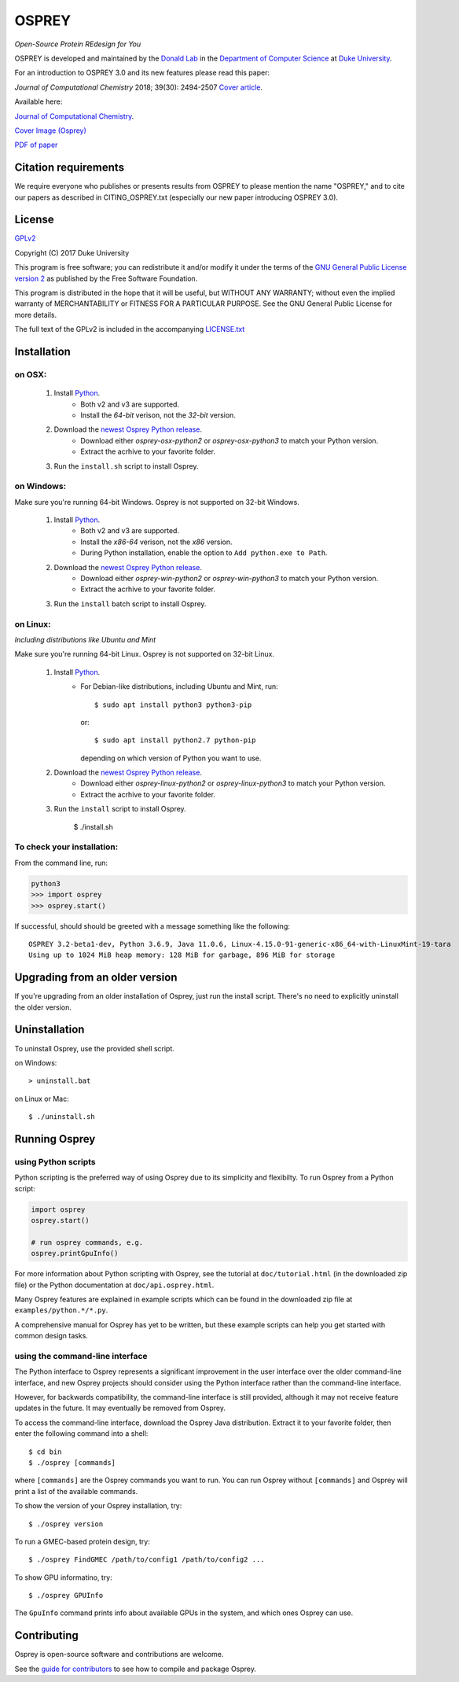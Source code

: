
OSPREY
======

*Open-Source Protein REdesign for You*

OSPREY is developed and maintained by the `Donald Lab`_
in the `Department of Computer Science`_
at `Duke University`_.

.. _Donald Lab: http://www.cs.duke.edu/donaldlab/home.php
.. _Department of Computer Science: http://www.cs.duke.edu
.. _Duke University: https://www.duke.edu/

For an introduction to OSPREY 3.0 and its new features please read this paper: 

*Journal of Computational Chemistry* 2018; 39(30): 2494-2507 `Cover article`_.

.. _Cover article: http://www.cs.duke.edu/brd/papers/jcc18-osprey3point0/cover-jcc.25043.pdf

Available here:

`Journal of Computational Chemistry`_.

`Cover Image \(Osprey)`_ 

`PDF of paper`_

.. _Journal of Computational Chemistry: https://onlinelibrary.wiley.com/doi/10.1002/jcc.25522
.. _Cover Image (Osprey): http://www.cs.duke.edu/brd/papers/jcc18-osprey3point0/cover-jcc.25043.pdf
.. _PDF of paper: http://www.cs.duke.edu/brd/papers/jcc18-osprey3point0/jcc18-osprey-donald.pdf



Citation requirements
~~~~~~~~~~~~~~~~~~~~~
We require everyone who publishes or presents results from OSPREY to please mention the name "OSPREY," and to cite our papers as described in CITING_OSPREY.txt (especially our new paper introducing OSPREY 3.0). 


License
~~~~~~~

`GPLv2`_

Copyright (C) 2017 Duke University

This program is free software; you can redistribute it and/or
modify it under the terms of the `GNU General Public License version 2`_
as published by the Free Software Foundation.

This program is distributed in the hope that it will be useful,
but WITHOUT ANY WARRANTY; without even the implied warranty of
MERCHANTABILITY or FITNESS FOR A PARTICULAR PURPOSE.  See the
GNU General Public License for more details.

The full text of the GPLv2 is included in the accompanying `LICENSE.txt`_

.. _GPLv2: https://www.gnu.org/licenses/gpl-2.0.html
.. _GNU General Public License version 2: https://www.gnu.org/licenses/gpl-2.0.html
.. _LICENSE.txt: LICENSE.txt


Installation
~~~~~~~~~~~~

on OSX:
-------

 #. Install `Python`_.
     * Both v2 and v3 are supported.
     * Install the `64-bit` verison, not the `32-bit` version.
 #. Download the `newest Osprey Python release`_.
     * Download either `osprey-osx-python2` or `osprey-osx-python3` to match your Python version.
     * Extract the acrhive to your favorite folder.
 #. Run the ``install.sh`` script to install Osprey.


on Windows:
-----------

Make sure you're running 64-bit Windows. Osprey is not supported on 32-bit Windows.

 #. Install `Python`_.
     * Both v2 and v3 are supported.
     * Install the `x86-64` verison, not the `x86` version.
     * During Python installation, enable the option to ``Add python.exe to Path``.
 #. Download the `newest Osprey Python release`_.
     * Download either `osprey-win-python2` or `osprey-win-python3` to match your Python version.
     * Extract the acrhive to your favorite folder.
 #. Run the ``install`` batch script to install Osprey.


on Linux:
---------------------

*Including distributions like Ubuntu and Mint*

Make sure you're running 64-bit Linux. Osprey is not supported on 32-bit Linux.

 #. Install `Python`_.
     * For Debian-like distributions, including Ubuntu and Mint, run::

       $ sudo apt install python3 python3-pip

       or::

       $ sudo apt install python2.7 python-pip

       depending on which version of Python you want to use.

 #. Download the `newest Osprey Python release`_.
     * Download either `osprey-linux-python2` or `osprey-linux-python3` to match your Python version.
     * Extract the acrhive to your favorite folder.
 #. Run the ``install`` script to install Osprey.

 	$ ./install.sh


.. _Python: https://www.python.org/downloads/
.. _newest Osprey Python release: https://github.com/donaldlab/OSPREY_refactor/releases


To check your installation:
---------------------------

From the command line, run:

.. code:: pycon

	python3
	>>> import osprey
	>>> osprey.start()

If successful, should should be greeted with a message something like the following::

	OSPREY 3.2-beta1-dev, Python 3.6.9, Java 11.0.6, Linux-4.15.0-91-generic-x86_64-with-LinuxMint-19-tara
	Using up to 1024 MiB heap memory: 128 MiB for garbage, 896 MiB for storage


Upgrading from an older version
~~~~~~~~~~~~~~~~~~~~~~~~~~~~~~~

If you're upgrading from an older installation of Osprey, just run the install script. There's no need
to explicitly uninstall the older version.


Uninstallation
~~~~~~~~~~~~~~

To uninstall Osprey, use the provided shell script.

on Windows::

	> uninstall.bat

on Linux or Mac::

	$ ./uninstall.sh


Running Osprey
~~~~~~~~~~~~~~

using Python scripts
--------------------

Python scripting is the preferred way of using Osprey due to its simplicity and flexibilty.
To run Osprey from a Python script:

.. code:: python

	import osprey
	osprey.start()
	
	# run osprey commands, e.g.
	osprey.printGpuInfo()
	
For more information about Python scripting with Osprey, see the tutorial at ``doc/tutorial.html``
(in the downloaded zip file) or the Python documentation at ``doc/api.osprey.html``.

Many Osprey features are explained in example scripts
which can be found in the downloaded zip file at ``examples/python.*/*.py``.

A comprehensive manual for Osprey has yet to be written,
but these example scripts can help you get started with common design tasks.


using the command-line interface
--------------------------------

The Python interface to Osprey represents a significant improvement in the user interface over the
older command-line interface, and new Osprey projects should consider using the Python interface
rather than the command-line interface.

However, for backwards compatibility, the command-line interface is still provided, although
it may not receive feature updates in the future. It may eventually be removed from Osprey.

To access the command-line interface, download the Osprey Java distribution.
Extract it to your favorite folder, then enter the following command into a shell::

    $ cd bin
    $ ./osprey [commands]

where ``[commands]`` are the Osprey commands you want to run. You can run Osprey without
``[commands]`` and Osprey will print a list of the available commands.

To show the version of your Osprey installation, try::

    $ ./osprey version

To run a GMEC-based protein design, try::

    $ ./osprey FindGMEC /path/to/config1 /path/to/config2 ...

To show GPU informatino, try::

    $ ./osprey GPUInfo

The ``GpuInfo`` command prints info about available GPUs in the system, and which
ones Osprey can use.


Contributing
~~~~~~~~~~~~

Osprey is open-source software and contributions are welcome.

See the `guide for contributors`_ to see how to compile and package Osprey.

.. _guide for contributors: CONTRIBUTING.rst
